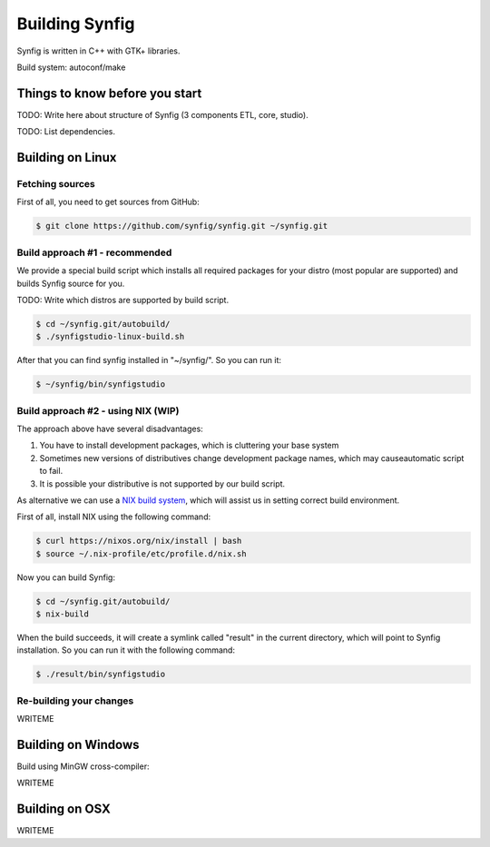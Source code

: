 Building Synfig
===============

Synfig is written in C++ with GTK+ libraries.

Build system: autoconf/make

Things to know before you start
~~~~~~~~~~~~~~~~~~~~~~~~~~~~~~~

TODO: Write here about structure of Synfig (3 components ETL, core, studio).

TODO: List dependencies. 

Building on Linux
~~~~~~~~~~~~~~~~~

Fetching sources
----------------

First of all, you need to get sources from GitHub:

.. code:: bash

    $ git clone https://github.com/synfig/synfig.git ~/synfig.git
    
Build approach #1 - recommended
--------------------------------------

We provide a special build script which installs all required packages for your distro (most popular are supported) and builds Synfig source for you.

TODO: Write which distros are supported by build script.

.. code:: bash

    $ cd ~/synfig.git/autobuild/
    $ ./synfigstudio-linux-build.sh

After that you can find synfig installed in "~/synfig/". So you can run it:

.. code:: bash

    $ ~/synfig/bin/synfigstudio
    
Build approach #2 - using NIX (WIP)
------------------------------------------

The approach above have several disadvantages:

#. You have to install development packages, which is cluttering your base system
#. Sometimes new versions of distributives change development package names, which may causeautomatic script to fail.
#. It is possible your distributive is not supported by our build script.

As alternative we can use a `NIX build system <https://nixos.org/>`_, which will assist us in setting correct build environment.

First of all, install NIX using the following command:

.. code:: bash

    $ curl https://nixos.org/nix/install | bash
    $ source ~/.nix-profile/etc/profile.d/nix.sh

Now you can build Synfig:

.. code:: bash

    $ cd ~/synfig.git/autobuild/
    $ nix-build
    
When the build succeeds, it will create a symlink called "result" in the current directory, which will point to Synfig installation. So you can run it with the following command:

.. code:: bash

    $ ./result/bin/synfigstudio



Re-building your changes
--------------------------------------

WRITEME

Building on Windows
~~~~~~~~~~~~~~~~~~~~~~

Build using MinGW cross-compiler:

WRITEME

Building on OSX
~~~~~~~~~~~~~~~~~~~~~~

WRITEME

